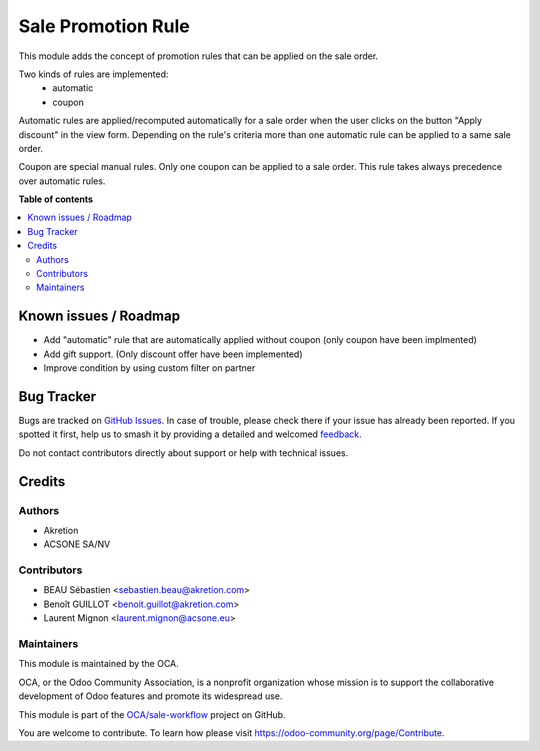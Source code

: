 ===================
Sale Promotion Rule
===================

.. 
   !!!!!!!!!!!!!!!!!!!!!!!!!!!!!!!!!!!!!!!!!!!!!!!!!!!!
   !! This file is generated by oca-gen-addon-readme !!
   !! changes will be overwritten.                   !!
   !!!!!!!!!!!!!!!!!!!!!!!!!!!!!!!!!!!!!!!!!!!!!!!!!!!!
   !! source digest: sha256:887e096451fb0ec1d4f2b6aaeb6f13e742d703f5d594afc32e98fc3170fc3582
   !!!!!!!!!!!!!!!!!!!!!!!!!!!!!!!!!!!!!!!!!!!!!!!!!!!!

.. |badge1| image:: https://img.shields.io/badge/maturity-Beta-yellow.png
    :target: https://odoo-community.org/page/development-status
    :alt: Beta
.. |badge2| image:: https://img.shields.io/badge/licence-AGPL--3-blue.png
    :target: http://www.gnu.org/licenses/agpl-3.0-standalone.html
    :alt: License: AGPL-3
.. |badge3| image:: https://img.shields.io/badge/github-OCA%2Fsale--workflow-lightgray.png?logo=github
    :target: https://github.com/OCA/sale-workflow/tree/12.0/sale_promotion_rule
    :alt: OCA/sale-workflow
.. |badge4| image:: https://img.shields.io/badge/weblate-Translate%20me-F47D42.png
    :target: https://translation.odoo-community.org/projects/sale-workflow-12-0/sale-workflow-12-0-sale_promotion_rule
    :alt: Translate me on Weblate
.. |badge5| image:: https://img.shields.io/badge/runboat-Try%20me-875A7B.png
    :target: https://runboat.odoo-community.org/builds?repo=OCA/sale-workflow&target_branch=12.0
    :alt: Try me on Runboat

|badge1| |badge2| |badge3| |badge4| |badge5|

This module adds the concept of promotion rules that can be applied on the sale
order.

Two kinds of rules are implemented:
 * automatic
 * coupon

Automatic rules are applied/recomputed automatically for a sale order when the
user clicks on the button "Apply discount" in the view form. Depending on the
rule's criteria more than one automatic rule can be applied to a same sale
order.

Coupon are special manual rules. Only one coupon can be applied to a
sale order. This rule takes always precedence over automatic rules.


.. image:: https://raw.githubusercontent.com/OCA/sale-workflow/12.0/sale_promotion_rule/sale_promotion_rule/static/description/promotion_rule.png
   :alt: Promotion rules screenshot

**Table of contents**

.. contents::
   :local:

Known issues / Roadmap
======================

* Add "automatic" rule that are automatically applied without coupon (only coupon have been implmented)
* Add gift support. (Only discount offer have been implemented)
* Improve condition by using custom filter on partner


Bug Tracker
===========

Bugs are tracked on `GitHub Issues <https://github.com/OCA/sale-workflow/issues>`_.
In case of trouble, please check there if your issue has already been reported.
If you spotted it first, help us to smash it by providing a detailed and welcomed
`feedback <https://github.com/OCA/sale-workflow/issues/new?body=module:%20sale_promotion_rule%0Aversion:%2012.0%0A%0A**Steps%20to%20reproduce**%0A-%20...%0A%0A**Current%20behavior**%0A%0A**Expected%20behavior**>`_.

Do not contact contributors directly about support or help with technical issues.

Credits
=======

Authors
~~~~~~~

* Akretion
* ACSONE SA/NV

Contributors
~~~~~~~~~~~~

* BEAU Sébastien <sebastien.beau@akretion.com>
* Benoît GUILLOT <benoit.guillot@akretion.com>
* Laurent Mignon <laurent.mignon@acsone.eu>

Maintainers
~~~~~~~~~~~

This module is maintained by the OCA.

.. image:: https://odoo-community.org/logo.png
   :alt: Odoo Community Association
   :target: https://odoo-community.org

OCA, or the Odoo Community Association, is a nonprofit organization whose
mission is to support the collaborative development of Odoo features and
promote its widespread use.

This module is part of the `OCA/sale-workflow <https://github.com/OCA/sale-workflow/tree/12.0/sale_promotion_rule>`_ project on GitHub.

You are welcome to contribute. To learn how please visit https://odoo-community.org/page/Contribute.
